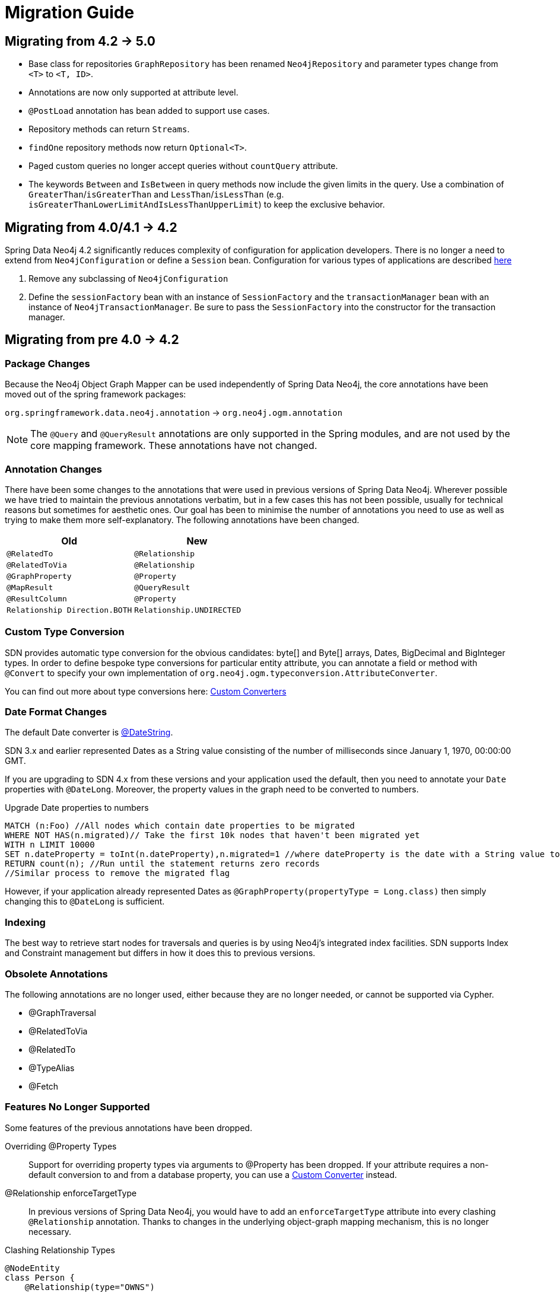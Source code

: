 [[migration]]
[appendix]
= Migration Guide

[[migration.5-0]]
== Migrating from 4.2 -> 5.0

* Base class for repositories `GraphRepository` has been renamed `Neo4jRepository` and parameter types change from `<T>` to `<T, ID>`.
* Annotations are now only supported at attribute level.
* `@PostLoad` annotation has bean added to support use cases.
* Repository methods can return `Streams`.
* `findOne` repository methods now return `Optional<T>`.
* Paged custom queries no longer accept queries without `countQuery` attribute.
* The keywords `Between` and `IsBetween` in query methods now include the given limits in the query.
  Use a combination of `GreaterThan`/`isGreaterThan` and `LessThan`/`isLessThan` (e.g. `isGreaterThanLowerLimitAndIsLessThanUpperLimit`) to keep the exclusive behavior.

[[migration.4-2]]
== Migrating from 4.0/4.1 -> 4.2

Spring Data Neo4j 4.2 significantly reduces complexity of configuration for application developers.
There is no longer a need to extend from `Neo4jConfiguration` or define a `Session` bean. Configuration for various types
of applications are described <<reference.getting_started.spring-configuration,here>>

1. Remove any subclassing of `Neo4jConfiguration`
2. Define the `sessionFactory` bean with an instance of `SessionFactory` and the `transactionManager` bean with an instance of `Neo4jTransactionManager`. Be sure to pass the `SessionFactory` into the constructor for the transaction manager.

[[migration.4-0]]
== Migrating from pre 4.0 -> 4.2

[[migration.4-0.packages]]
=== Package Changes

Because the Neo4j Object Graph Mapper can be used independently of Spring Data Neo4j, the core annotations have been
moved out of the spring framework packages:

`org.springframework.data.neo4j.annotation` -> `org.neo4j.ogm.annotation`

[NOTE]
====
The `@Query` and `@QueryResult` annotations are only supported in the Spring modules, and are not used by the core
mapping framework. These annotations have not changed.
====

[[migration.4-0.annotations]]
=== Annotation Changes

There have been some changes to the annotations that were used in previous versions of Spring Data Neo4j.
Wherever possible we have tried to maintain the previous annotations verbatim, but in a few cases this has not been
possible, usually for technical reasons but sometimes for aesthetic ones. Our goal has been to minimise the number
of annotations you need to use as well as trying to make them more self-explanatory. The following annotations
have been changed.

|===
h| Old h| New
m| @RelatedTo m| @Relationship
m| @RelatedToVia m| @Relationship
m| @GraphProperty m| @Property
m| @MapResult m| @QueryResult
m| @ResultColumn m| @Property
m| Relationship Direction.BOTH m| Relationship.UNDIRECTED
|===

[[migration.4-0.custom_converters]]
=== Custom Type Conversion
SDN provides automatic type conversion for the obvious candidates: byte[] and Byte[] arrays, Dates, BigDecimal and
BigInteger types. In order to define bespoke type conversions for particular entity attribute, you can annotate a
field or method with `@Convert` to specify your own implementation of `org.neo4j.ogm.typeconversion.AttributeConverter`.

You can find out more about type conversions here: <<reference_programming-model_conversion-custom,Custom Converters>>

[[migration.4-0.date-format]]
=== Date Format Changes
The default Date converter is <<reference_programming-model_conversion-built_in,@DateString>>.

SDN 3.x and earlier represented Dates as a String value consisting of the number of milliseconds since January 1, 1970, 00:00:00 GMT.

If you are upgrading to SDN 4.x from these versions and your application used the default, then you need to annotate your `Date`
properties with `@DateLong`.
Moreover, the property values in the graph need to be converted to numbers.

.Upgrade Date properties to numbers
[source,cypher]
----
MATCH (n:Foo) //All nodes which contain date properties to be migrated
WHERE NOT HAS(n.migrated)// Take the first 10k nodes that haven't been migrated yet
WITH n LIMIT 10000
SET n.dateProperty = toInt(n.dateProperty),n.migrated=1 //where dateProperty is the date with a String value to be migrated
RETURN count(n); //Run until the statement returns zero records
//Similar process to remove the migrated flag
----

However, if your application already represented Dates as  `@GraphProperty(propertyType = Long.class)` then simply changing this to
`@DateLong` is sufficient.

[[migration.4-0.indexing]]
=== Indexing

The best way to retrieve start nodes for traversals and queries is by using Neo4j's integrated index facilities.
SDN supports Index and Constraint management but differs in how it does this to previous versions.

[[migration.4-0.obsolete-annotations]]
=== Obsolete Annotations

The following annotations are no longer used, either because they are no longer needed, or cannot be supported via Cypher.

* @GraphTraversal
* @RelatedToVia
* @RelatedTo
* @TypeAlias
* @Fetch

[[migration.4-0.no-support]]
=== Features No Longer Supported

Some features of the previous annotations have been dropped.

Overriding @Property Types::
Support for overriding property types via arguments to @Property has been dropped. If your attribute requires
a non-default conversion to and from a database property, you can use a <<custom_converters,Custom Converter>> instead.

@Relationship enforceTargetType::
In previous versions of Spring Data Neo4j, you would have to add an `enforceTargetType` attribute into every clashing
`@Relationship` annotation.  Thanks to changes in the underlying object-graph mapping mechanism, this is no longer
necessary.

.Clashing Relationship Types
[source,java]
----
@NodeEntity
class Person {
    @Relationship(type="OWNS")
    private Car car;

    @Relationship(type="OWNS")
    private Pet pet;
...
}
----

Cross-store Persistence::
Neo4j is dropping XA support and therefore SDN does not provide any capability for cross-store persistence

TypeRepresentationStrategy::
SDN 4 replaces the existing `TypeRepresentionStrategy` configuration with a straightforward convention based on simple class-names
or entities using `@NodeEntity(label=...)`


AspectJ Support::
Support for AspectJ-based persistence has been removed from SDN 4 as the write-and-read-through approach only works with an integrated, embedded database, not Neo4j server. The performance improvements in SDN 4 should make their use as a performance optimisation unnecessary anyway.


=== Deprecation of Neo4jTemplate

It is highly recommended for users starting new SDN projects to use the OGM `Session` directly. `Neo4jTemplate` has been kept to give upgrading users a better experience.

The `Neo4jTemplate` has been slimmed-down significantly for SDN 4. It contains the exact same methods as `Session`. In fact `Neo4jTemplate` is just a very thin wrapper with an ability to support SDN Exception Translation.
Many of the operations are no longer needed or can be expressed with a straightforward Cypher query.

If you do use `Neo4jTemplate`, then you should code against its `Neo4jOperations` interface instead of the template class.

The following table shows the `Neo4jTemplate` functions that have been retained for version 4 of Spring Data Neo4j.  In some cases the method names have changed but the same functionality is offered under the new version.

[cols="1,1,2"]
.Neo4j Template Method Migration
|===
|Old Method Name|New Method Name|Notes

|`findOne`
|`load`
|Overloaded to take optional depth parameter

|`findAll`
|`loadAll`
|Overloaded to take optional depth parameter, also now returns a `Collection` rather than a `Result`

|`query`
|`query`
|Return type changed from `Result` to be `Iterable`

|`save`
|`save`
|

|`delete`
|`delete`
|

|`count`
|`count`
|No longer defines generic type parameters

|`findByIndexedValue`
|`loadByProperty`
|Indexes are not supported natively, but you can index node properties in your database setup and use this method to find by them

|===

To achieve the old `template.fetch(entity)` equivalent behaviour, you should call one of the load methods specifying the fetch depth as a parameter.

It's also worth noting that `exec(GraphCallback)` and the `create...()` methods have been made obsolete by Cypher.
Instead, you should now issue a Cypher query to the new `execute` method to create the nodes or relationships that you need.

Dynamic labels, properties and relationship types are not supported as of this version, server extensions should be considered instead.

==== Built-In Query DSL Support
Previous versions of SDN allowed you to use a DSL to generate Cypher queries. There are many different DSL
libraries available and you're free to use which of these - or none - that you want. With Cypher changing on a regular
basis, avoiding a DSL implementation in SDN means less ongoing maintenance and less likelihood of your code
being incompatible with future versions of Neo4j.

==== Graph Traversal and Node/Relationship Manipulation
These features cannot be supported by Cypher and have therefore been dropped from `Neo4jTemplate`.


Please provide feedback on the new APIs of SDN 5 and the migration needs to spring-data-neo4j@neotechnology.com or via a https://jira.spring.io/browse/DATAGRAPH[JIRA issue]


